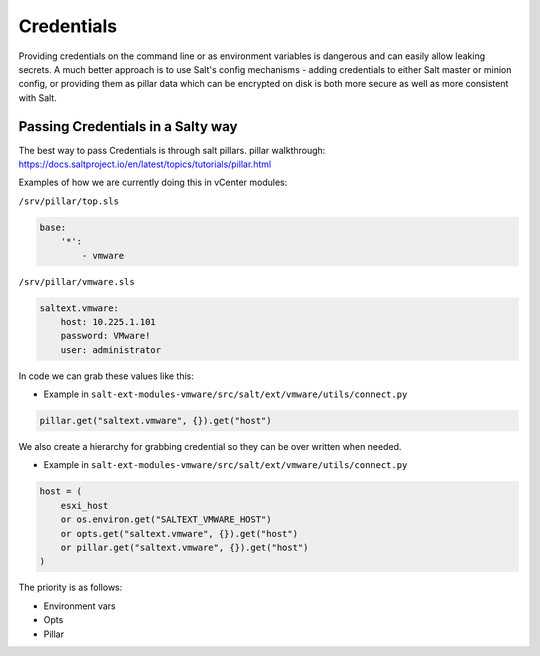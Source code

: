 .. _credentials:

Credentials
===========

Providing credentials on the command line or as environment variables is dangerous and can easily allow leaking secrets. A much better approach is to use Salt's config mechanisms - adding credentials to either Salt master or minion config, or providing them as pillar data which can be encrypted on disk is both more secure as well as more consistent with Salt.

Passing Credentials in a Salty way
----------------------------------

The best way to pass Credentials is through salt pillars.
pillar walkthrough:  https://docs.saltproject.io/en/latest/topics/tutorials/pillar.html

Examples of how we are currently doing this in vCenter modules:

``/srv/pillar/top.sls``

.. code::

    base:
        '*':
            - vmware

``/srv/pillar/vmware.sls``

.. code::

    saltext.vmware:
        host: 10.225.1.101
        password: VMware!
        user: administrator

In code we can grab these values like this:

* Example in ``salt-ext-modules-vmware/src/salt/ext/vmware/utils/connect.py``

.. code::

    pillar.get("saltext.vmware", {}).get("host")

We also create a hierarchy for grabbing credential so they can be over written when needed.

* Example in ``salt-ext-modules-vmware/src/salt/ext/vmware/utils/connect.py``

.. code::

    host = (
        esxi_host
        or os.environ.get("SALTEXT_VMWARE_HOST")
        or opts.get("saltext.vmware", {}).get("host")
        or pillar.get("saltext.vmware", {}).get("host")
    )

The priority is as follows:

* Environment vars
* Opts
* Pillar
